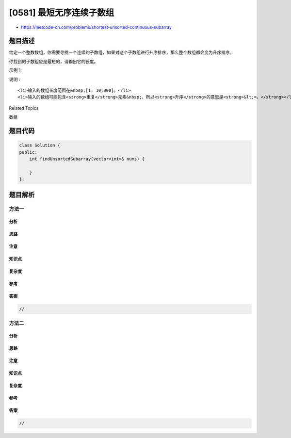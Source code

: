 [0581] 最短无序连续子数组
=========================

-  https://leetcode-cn.com/problems/shortest-unsorted-continuous-subarray

题目描述
--------

.. raw:: html

   <p>

给定一个整数数组，你需要寻找一个连续的子数组，如果对这个子数组进行升序排序，那么整个数组都会变为升序排序。

.. raw:: html

   </p>

.. raw:: html

   <p>

你找到的子数组应是最短的，请输出它的长度。

.. raw:: html

   </p>

.. raw:: html

   <p>

示例 1:

.. raw:: html

   </p>

.. raw:: html

   <pre>
   <strong>输入:</strong> [2, 6, 4, 8, 10, 9, 15]
   <strong>输出:</strong> 5
   <strong>解释:</strong> 你只需要对 [6, 4, 8, 10, 9] 进行升序排序，那么整个表都会变为升序排序。
   </pre>

.. raw:: html

   <p>

说明 :

.. raw:: html

   </p>

.. raw:: html

   <ol>

::

    <li>输入的数组长度范围在&nbsp;[1, 10,000]。</li>
    <li>输入的数组可能包含<strong>重复</strong>元素&nbsp;，所以<strong>升序</strong>的意思是<strong>&lt;=。</strong></li>

.. raw:: html

   </ol>

.. raw:: html

   <div>

.. raw:: html

   <div>

Related Topics

.. raw:: html

   </div>

.. raw:: html

   <div>

.. raw:: html

   <li>

数组

.. raw:: html

   </li>

.. raw:: html

   </div>

.. raw:: html

   </div>

题目代码
--------

.. code:: cpp

    class Solution {
    public:
        int findUnsortedSubarray(vector<int>& nums) {

        }
    };

题目解析
--------

方法一
~~~~~~

分析
^^^^

思路
^^^^

注意
^^^^

知识点
^^^^^^

复杂度
^^^^^^

参考
^^^^

答案
^^^^

.. code:: cpp

    //

方法二
~~~~~~

分析
^^^^

思路
^^^^

注意
^^^^

知识点
^^^^^^

复杂度
^^^^^^

参考
^^^^

答案
^^^^

.. code:: cpp

    //

